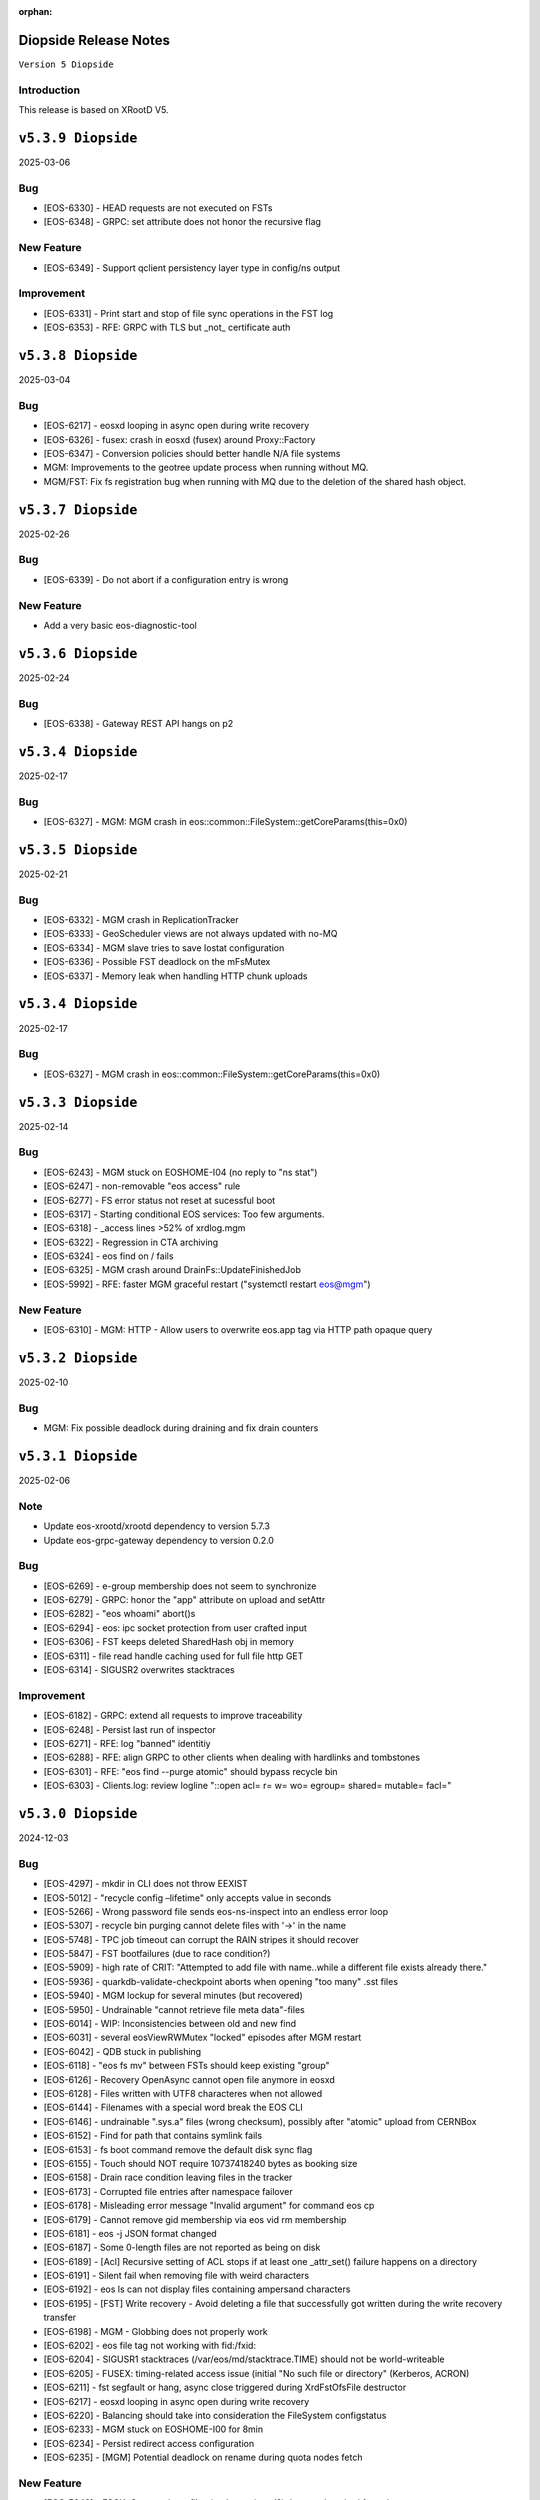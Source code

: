 :orphan:

.. highlight:: rst

.. index::
   pair: Releases; Diopside


Diopside Release Notes
===========================

``Version 5 Diopside``

Introduction
------------

This release is based on XRootD V5.

``v5.3.9 Diopside``
====================

2025-03-06

Bug
----

* [EOS-6330] - HEAD requests are not executed on FSTs
* [EOS-6348] - GRPC: set attribute does not honor the recursive flag

New Feature
------------

* [EOS-6349] - Support qclient persistency layer type in config/ns output

Improvement
-----------

* [EOS-6331] - Print start and stop of file sync operations in the FST log
* [EOS-6353] - RFE: GRPC with TLS but _not_ certificate auth

``v5.3.8 Diopside``
====================

2025-03-04

Bug
----

* [EOS-6217] - eosxd looping in async open during write recovery
* [EOS-6326] - fusex: crash in eosxd (fusex) around Proxy::Factory
* [EOS-6347] - Conversion policies should better handle N/A file systems
* MGM: Improvements to the geotree update process when running without MQ.
* MGM/FST: Fix fs registration bug when running with MQ due to the deletion
  of the shared hash object.


``v5.3.7 Diopside``
====================

2025-02-26

Bug
-----

* [EOS-6339] - Do not abort if a configuration entry is wrong

New Feature
-------------

* Add a very basic eos-diagnostic-tool

``v5.3.6 Diopside``
====================

2025-02-24

Bug
-----

* [EOS-6338] - Gateway REST API hangs on p2

``v5.3.4 Diopside``
====================

2025-02-17

Bug
-----

* [EOS-6327] - MGM: MGM crash in eos::common::FileSystem::getCoreParams(this=0x0)

``v5.3.5 Diopside``
====================

2025-02-21

Bug
----

* [EOS-6332] - MGM crash in ReplicationTracker
* [EOS-6333] - GeoScheduler views are not always updated with no-MQ
* [EOS-6334] - MGM slave tries to save Iostat configuration
* [EOS-6336] - Possible FST deadlock on the mFsMutex
* [EOS-6337] - Memory leak when handling HTTP chunk uploads


``v5.3.4 Diopside``
====================

2025-02-17

Bug
----

* [EOS-6327] - MGM crash in eos::common::FileSystem::getCoreParams(this=0x0)


``v5.3.3 Diopside``
====================

2025-02-14

Bug
-----

* [EOS-6243] - MGM stuck on EOSHOME-I04 (no reply to "ns stat")
* [EOS-6247] - non-removable "eos access" rule
* [EOS-6277] - FS error status not reset at sucessful boot
* [EOS-6317] - Starting conditional EOS services: Too few arguments.
* [EOS-6318] - _access lines >52% of xrdlog.mgm
* [EOS-6322] - Regression in CTA archiving
* [EOS-6324] - eos find on / fails
* [EOS-6325] - MGM crash around DrainFs::UpdateFinishedJob
* [EOS-5992] - RFE: faster MGM graceful restart ("systemctl restart eos@mgm")

New Feature
-------------

* [EOS-6310] - MGM: HTTP - Allow users to overwrite eos.app tag via HTTP path opaque query


``v5.3.2 Diopside``
====================

2025-02-10

Bug
----

* MGM: Fix possible deadlock during draining and fix drain counters


``v5.3.1 Diopside``
====================

2025-02-06

Note
-----

* Update eos-xrootd/xrootd dependency to version 5.7.3
* Update eos-grpc-gateway dependency to version 0.2.0


Bug
----

* [EOS-6269] - e-group membership does not seem to synchronize
* [EOS-6279] - GRPC: honor the "app" attribute on upload and setAttr
* [EOS-6282] - "eos whoami" abort()s
* [EOS-6294] - eos: ipc socket protection from user crafted input
* [EOS-6306] - FST keeps deleted SharedHash obj in memory
* [EOS-6311] - file read handle caching used for full file http GET
* [EOS-6314] - SIGUSR2 overwrites stacktraces

Improvement
------------

* [EOS-6182] - GRPC: extend all requests to improve traceability
* [EOS-6248] - Persist last run of inspector
* [EOS-6271] - RFE: log "banned" identitiy
* [EOS-6288] - RFE: align GRPC to other clients when dealing with hardlinks and tombstones
* [EOS-6301] - RFE: "eos find --purge atomic" should bypass recycle bin
* [EOS-6303] - Clients.log: review logline "::open   acl= r= w= wo= egroup= shared= mutable= facl="


``v5.3.0 Diopside``
====================

2024-12-03

Bug
----

* [EOS-4297] - mkdir in CLI does not throw EEXIST
* [EOS-5012] - "recycle config –lifetime" only accepts value in seconds
* [EOS-5266] - Wrong password file sends eos-ns-inspect into an endless error loop
* [EOS-5307] - recycle bin purging cannot delete files with '->' in the name
* [EOS-5748] - TPC job timeout can corrupt the RAIN stripes it should recover
* [EOS-5847] - FST bootfailures (due to race condition?)
* [EOS-5909] - high rate of CRIT: "Attempted to add file with name..while a different file exists already there."
* [EOS-5936] - quarkdb-validate-checkpoint aborts when opening "too many" .sst files
* [EOS-5940] - MGM lockup for several minutes (but recovered)
* [EOS-5950] - Undrainable "cannot retrieve file meta data"-files
* [EOS-6014] - WIP: Inconsistencies between old and new find
* [EOS-6031] - several eosViewRWMutex "locked" episodes after MGM restart
* [EOS-6042] - QDB stuck in publishing
* [EOS-6118] - "eos fs mv" between FSTs should keep existing "group"
* [EOS-6126] - Recovery OpenAsync cannot open file anymore in eosxd
* [EOS-6128] - Files written with UTF8 characteres when not allowed
* [EOS-6144] - Filenames with a special word break the EOS CLI
* [EOS-6146] - undrainable ".sys.a" files (wrong checksum), possibly after "atomic" upload from CERNBox
* [EOS-6152] - Find for path that contains symlink fails
* [EOS-6153] - fs boot command remove the default disk sync flag
* [EOS-6155] - Touch should NOT require 10737418240 bytes as booking size
* [EOS-6158] - Drain race condition leaving files in the tracker
* [EOS-6173] - Corrupted file entries after namespace failover
* [EOS-6178] - Misleading error message "Invalid argument" for command eos cp
* [EOS-6179] - Cannot remove gid membership via eos vid rm membership
* [EOS-6181] - eos -j JSON format changed
* [EOS-6187] - Some 0-length files are not reported as being on disk
* [EOS-6189] - [Acl] Recursive setting of ACL stops if at least one _attr_set() failure happens on a directory
* [EOS-6191] - Silent fail when removing file with weird characters
* [EOS-6192] - eos ls can not display files containing ampersand characters
* [EOS-6195] - [FST] Write recovery - Avoid deleting a file that successfully got written during the write recovery transfer
* [EOS-6198] - MGM - Globbing does not properly work
* [EOS-6202] - eos file tag not working with fid:/fxid:
* [EOS-6204] - SIGUSR1 stacktraces (/var/eos/md/stacktrace.TIME) should not be world-writeable
* [EOS-6205] - FUSEX: timing-related access issue (initial "No such file or directory" (Kerberos, ACRON)
* [EOS-6211] - fst segfault or hang, async close triggered during XrdFstOfsFile destructor
* [EOS-6217] - eosxd looping in async open during write recovery
* [EOS-6220] - Balancing should take into consideration the FileSystem configstatus
* [EOS-6233] - MGM stuck on EOSHOME-I00 for 8min
* [EOS-6234] - Persist redirect access configuration
* [EOS-6235] - [MGM] Potential deadlock on rename during quota nodes fetch

New Feature
------------

* [EOS-5648] - FSCK: Contemplates files (and containers!?) that are detached from the namespace tree
* [EOS-6165] - Limit number of staging requests allowed on EOSCTA
* [EOS-6201] - [MGM] Tape REST API - Implement "default" targeted metadata handling
* [EOS-6256] - MGM/FST: Adding retry mechanism for failed CTA Frontend DNS resolution

Task
-----

* [EOS-6132] - HTTP - Return 424 "Failed dependency" for files stored on tape with no disk copy
* [EOS-6170] - Push EL9 docker images to registry
* [EOS-6180] - [eoscp] Preserve file' creation timestamp with --preserve option
* [EOS-6200] - MGM - HTTP Take into account OpenWriteCreate limit
* [EOS-6228] - [FST] HTTP - Add pmark.appname to adapt with the new scitags specifications

Improvement
------------

* [EOS-3064] - QuarkDB: use common logging format, incl human-readable timestamps
* [EOS-3319] - Drop usage of rand() throughout eos
* [EOS-3538] - Add detection of files in "deletion limbo" to eos-ns-inspect
* [EOS-3601] - Remove stdOut, stdErr and retc variables from IProcCommand interface
* [EOS-4584] - RFE: "eos acl --list" to return both 'user' and 'sys' ACLs by default, allow specifying both
* [EOS-4640] - eos-ns-inspect force exit when crosstalk errors happen
* [EOS-5078] - eos member command argument check
* [EOS-5310] - Shard conversion files in the top level `/eos/.../proc/conversion/` directory
* [EOS-5311] - Reduce ConverterDriver dependency on QDB and improve performance
* [EOS-5639] - Add file metadata to file deletion requests in eosreport
* [EOS-5726] - "vid gateway add/remove" and "vid ls" output format(s)
* [EOS-5828] - Propagte number of files/dirs (treeCount)
* [EOS-5846] - "rename" (between directories) should honour "!d policy" (others?)
* [EOS-5994] - faster shutdown of "recycler server"
* [EOS-5997] - faster shutdown after "finalizing namespace views": gOFS->namespaceGroup.reset()
* [EOS-6000] - Add 'paranoid' repair option to FSCK
* [EOS-6093] - Add ns command to display the list of tracked files
* [EOS-6123] - RFE: do not "recycle", "drain", "balance" atomic files - just delete, avoid creating them
* [EOS-6127] - FSCK repair besteffort for MGM checksum 0 and only one replica
* [EOS-6130] - RFE: metric for NS caches "hit rate"
* [EOS-6137] - FST slow boot: heavy stat() from eos::fst::FmdAttrHandler::ResetDiskInformation ?
* [EOS-6188] - NS Locking opt - Refactor ContainerAccounting's queue for update to avoid deadlocks
* [EOS-6196] - RFE: allow to turn off "globbing"
* [EOS-6206] - eos archive should handle retries for various CTA failures
* [EOS-6215] - RFE: do no require "sudoer" role for internal components+already-privileged accounts
* [EOS-6231] - Remove old Recycle implementation
* [EOS-6236] - Add eos space config rm command
* [EOS-6249] - high-rate logs: FuseServer::Clients::RefreshEntry
* [EOS-6250] - high-rate logs: ::ProcessReq msg="normalize hdr"
* [EOS-6258] - high-rate logs: HttpHandler::HandleRequest() header logging
* [EOS-5985] - Improve eos rmdir error message


``v5.2.28 Diopside``
====================

2024-10-17

Bug
----

* [EOS-6065] - MGM memory increase/leak (EOSHOMEs)
* [EOS-6217] - eosxd looping in async open during write recovery


``v5.2.27 Diopside``
====================

2024-10-01

Note
-----

* This release is targeted for the CTA use-case as it's built with eos-xrootd/xrood 5.7.1
  that contains some HTTP header passing functionality required for CTA.
* Built with eos-xrootd/xrootd 5.7.1


``v5.2.26 Diopside``
====================

2024-10-01

Bug
----

* [EOS-6205] - FUSEX: timing-related access issue (initial "No such file or directory" (Kerberos, ACRON)
* [EOS-6207] - eos fusex crash
* [EOS-6211] - fst segfault or hang, async close triggered during XrdFstOfsFile destructor

New feature
------------

* [EOS-6200] - MGM - HTTP Take into account OpenWriteCreate limit


``v5.2.25 Diopside``
====================

2024-07-05

Note
----

* This EOS release is based on eos-xrootd-5.6.11 which itself bring important fixes like
  - memory leaks in the XRootD python bindings
  - fixes to crashes seen in production with EOS etc.

Bug
----

* [EOS-6087] - [eoscp] Intermittent segmentation faults in LHCb datamovers
* [EOS-6155] - Touch should NOT require 10737418240 bytes as booking size
* [EOS-6172] - man eos-ls wrong formatting
* [EOS-6197] - Report: Undefined behavior in constructor if sec.host is an empty string (deletion)
* [EOS-6126] - Recovery OpenAsync cannot open file anymore in eosxd


``v5.2.24 Diopside``
====================

2024-05-23

Bug
---

* [EOS-6112] - Remove reliance on 'errno' from _dropallstripes() and other functions MGM(CTA)
* [EOS-6148] - Too many levels of symbolic links unexpectedly reported on eosxd mounted fs

New Feature
------------

* [EOS-6150] - Print archive metadata in eoscta report MGM(CTA)
* Add new eos-mgm-monitoring package containing a series of helper scripts for monitoring.

Improvement
------------

* [EOS-6139] - MGM - HTTP GET issues 2 consecutive stats instead of only one


``v5.2.23 Diopside``
====================

2024-04-30

Note
----

* Update eos-xrootd dependency to 5.6.10 - this version includes important
  optimizations for the use of OpenSSL 3.

Bug
----

* [EOS-5972] - rising "HB is stuck" time, apparent deadlock wait_upstream/mdcflush
* [EOS-6109] - Rename - Deadlock with concurrent renames
* [EOS-6120] - deadlock during EosFuse::mkdir

Improvement
------------

* ALL: Many compilation warning fixes


``v5.2.22 Diopside``
====================

2024-04-09

Bug
----

* [EOS-6116] - FUSEX: fix eosxd callback handler when a file is moved on top of an existing file
* [EOS-6115] - FUSEX: fix invisible directories if the name had been put into the ENOENT cache
* [EOS-6111] - FST: mark readV errors as read IO errors in the report log
* [EOS-6110] - MGM: fix loop in devices thread in non-master MGMs
* FST - fix interface speed reading


Improvement
------------

* [EOS-6117] - FST: ErrorReports are suppressed on FSTs when over 4 Hz to 1Hz + marker
* [EOS-6114] - FUSEX: eosxd and MGM share the same assumption, that as an owner of directory you can delete a file of another person even if !d was specified for the group


``v5.2.21 Diopside``
====================

2024-03-25

BUG

* [EOS-6105] - fix credential validation in ALMA9 container under chroot environments

``v5.2.20 Diopside``
====================

2024-03-21

Bug
---

* [EOS-6091] - Update PersistentSharedHash before publishing updates
* [EOS-6101] - fs rm no longer sends a notification to the FST


``v5.2.19 Diopside``
====================

2024-03-12


Note
----

* Update dependency to xrootd/eos-xrootd 5.6.9

Bug
----

* [EOS-6085] - EOSPUBLIC mgm crash during BroadcastDeletionFromExternal in rename
* [EOS-6088] - MGM aborts with "what():  std::bad_alloc" under eos::mgm::FuseServer::Caps::BroadcastDeletionFromExternal


``v5.2.18 Diopside``
====================

2024-03-07

Bug
----

* [EOS-6075] - [eoscp] memory leaks and context errors
* [EOS-6078] - eos archive segv in xrootd prepare
* [EOS-6079] - Credential validation fails in chroot container with non local jail lookup
* [EOS-6080] - "eos find --purge atomic" can lock up namespace
* [EOS-6081] - "eos find --purge atomic" can cause slow restarts (FSCK loads one big hash at startup)
* [EOS-6082] - MGM crash from early "eos ns stat" command (under eos::common::ThreadPool::GetInfo)
* [EOS-6084] - "Scheduler is not yet initialized" from early setDiskStatus() (possible: drain?)


New Feature
------------

* [EOS-6045] - Monitor number or kworker processes with 'eos node ls --sys'


Improvement
------------

* [EOS-5185] - FUSEX can not write to logical quotas <= 5GB (hardcoded limit)
* [EOS-5835] - MGM: remove internal redirect for "/" to port 8443


``v5.2.17 Diopside``
====================

2024-02-29

Note
----

* Update dependency XRootD/eos-xrootd to 5.6.8


Bug
----

* [EOS-6061] - Disk drain failure, replicas are on disk, but adjustreplica fails to replicate
* [EOS-6062] - MGM: "fs mv" randomly "forgets" filesystems
* [EOS-6064] - MGM stuck (namespace locking)
* [EOS-6066] - eos cp -r (recursive copy) uses "find", does not work on redirection (?)
* [EOS-6070] - FST aborts with "what():  basic_string::_S_construct null not valid" under eos::fst::ScanDir::CheckFile()
* [EOS-6074] - Crash in FlatScheduler

Improvement
------------

* [EOS-6048] - RFE: FST should not "check for Fmd xattr conversion" at boot


``v5.2.16 Diopside``
====================

2024-02-16

Bug
----

* [EOS-6051] - MGM: fix crash in FSScheduler caused by edgecases at boot time


``v5.2.15 Diopside``
====================

2024-02-15

Bug
----

* [EOS-6044] - FUSEX: fix 0-pointer access into data object map - fixes EOS-6044
* [EOS-6046] - MGM: flat scheduler know honours configuration changes on filesystems immediately

New Feature
-----------

* MGM - return EBUSY and HTTP::CONFLICT when opening a file locked via the xattr interface (collaborative editing)

  ``v5.2.14 Diopside``
====================

2024-02-13

Bug
----

* [EOS-6009] - FUSEX: don't overwrite FILE:/!tmp locations as KRB5 default location
* NS: Catch exception in FutureVectorIterator destructor


``v5.2.13 Diopside``
====================

2024-02-12

Bug
----

* [EOS-3898] - EOS permissions system incorrectly requires an explicit '+u' privilege for the root user
* [EOS-4763] - ACL set argument 'foo:foo:+d' does not work
* [EOS-4796] - Not consistent behaviour when setting user.acl with attr set and acl --user
* [EOS-6009] - FUSEX: fix retrieval of default kerberos crednetial location if not under FILE:/tmp/
* [EOS-6013] - FUSEX: fix hash function used to cache connections to distinguish container credentials using identical internval paths
* [EOS-6016] - MGM crash during shutdown in eos::mgm::ConverterDriver::ScheduleJob()
* [EOS-6025] - MGM: accumulating "atomic" version files (from sync client) if out of volume quota
* [EOS-6029] - MGM (subprocess?) crash in qclient::FollyFutureHandler::stage()
* [EOS-6038] - MGM misses broadcast message to deal with renames
* MGM: fix 'find --fileinfo --cache'
* FST: fix publishing of 'xrootd' version in 'node ls --sys'
* CONSOLE: fix broken 'eos report' for reads


New Feature
------------

* [EOS-5614] - FUSEX: bypass deletion through recycle bin, if a file is deleted while still open for writign
* [EOS-5879] - [eoscp] Add the possibility to see the version of the command
* [EOS-5956] - Implement default XRootD Attribute functions for xrootd prefixes
* [EOS-6040] - GRPC: implement reycle bin listing with date/index filter
* FUSEX: code refactoring allowing to re-use functionality of eosxd authentication in eoscfsd
* CFSD: adding POSIX passthrough filesystem implementation packaged in new RPM eos-cfsd

Improvement
------------

* [EOS-2373] - Inconsistent handling of linked attributes in attr_ls and attr_get
* [EOS-5614] - Fuse skip recycle bin for known broken files
* [EOS-5717] - [eos-archive] Review the workflow + files with no checksum on destination make the tool crash

Reverted
--------

* MGM/CONSOLE: reverted removing 'eos old find' implementation


``v5.2.12 Diopside``
=========================

2024-02-11

Bug
---

* FST: Fix overflow when reading file larger than 4GB during rain-check
* FST: Fix reading of the network speed value
* MGM: avoid parallel computation of the currently used physical space and cache for 2 minutes
* REVERT: COMMON: RWMutex: lock the mutex name map before finding items


``v5.2.11 Diopside``
=========================

2024-02-06

Note
----

* Update eos-xrootd/xrootd dependency to 5.6.7

Bug
----

* [EOS-6028] - EOS: ACL command help displays wrong option


``v5.2.10 Diopside``
=========================

2024-02-02

Bug
----

* [EOS-6022] - mkdir -p does not broadcast properly to eosxd clients


``v5.2.9 Diopside``
=========================

2024-02-02

Bug
----

* [EOS-6012] - Fix crash in eos::mgm::ConversionJob::Merge() when logging error message


``v5.2.8 Diopside``
=========================

2024-01-29

Bug
----

* MGM: Add legacy find command implementaiton for old clients.


``v5.2.7 Diopside``
=========================

2024-01-26

Note
----

* Update eos-xrootd/xrootd dependency to 5.6.6

Bug
---

* [EOS-5770] - "eos node ls --sys" - messed-up formatting (newline after "sockets"?)
* [EOS-5877] - MGM crash while registering new FST
* [EOS-5934] - FST "failed to parse metadata info" for existing filenames prevents EA conversion
* [EOS-5949] - undrainable "fuse::needsflush" file - outdated "mgmsize" does not match on-disk size
* [EOS-5986] - Add support for long filename (> 2kB) for Getfmd requests
* [EOS-5987] - RWMutex: concurrent modification of the Mutex Name map
* [EOS-5988] - MGM: concurrent modification of sync Time Accounting class
* [EOS-5989] - concurrent modification of RWMutex at configure stage
* [EOS-5993] - MGM: do not log SYMKEY on start
* [EOS-5998] - FST crash under eos::fst::RainMetaLayout::Open()
* [EOS-5999] - Connection Idle timeouts create broken FUSE replicas
* [EOS-6006] - EOS MGM lockup/unresponsive on EOSPROJECT-I00

New Feature
-----------

* [EOS-5970] - Implement scitags in EOS for HTTP transfers
* [EOS-5971] - Add RX/TX errors and dropped pack errors to FST monitoring
* [EOS-6010] - CLI: Remove eos oldfind from the console

Task
----

* [EOS-6003] - eos: sched ls output doesn't list all disks
* [EOS-6004] - eos: scheduler: active status not taken into consideration

Improvement
-----------

* [EOS-5744] - Forbid archival of directories that contain symlinks
* [EOS-5745] - Forbid archival of directories with 0 size files
* [EOS-5982] - Skip checksumming files with FUSE
* [EOS-5990] - Add FSCK reset


``v5.2.6 Diopside``
==========================

2024-01-15

Bug
---

* [EOS-5977] - NS: Double check md object is not null before constructing md locked object



``v5.2.5 Diopside``
==========================

2024-01-09

Bug
---

SPEC: Fix missing target when building in client mode only


``v5.2.4 Diopside``
==========================

2023-12-18

Note
----

* Update eos-xrootd/xrootd dependency to 5.6.4
* Update eos-rocksdb dependency to 8.8.1


Bug
----

* [EOS-5657] - Overreplication in EC preventing reading files
* [EOS-5937] - Fix 'EOS command 'evict'/'stagerrm' not deleting files on FST'
* [EOS-5965] - FUSEX: TSAN data race on setting pid in shared mdx object
* CONSOLE/MGM: Fix EOS command evict/stagerrm not deleting files on FSTs [CTA]

New Feature
------------

* [EOS-5511] - suggestion: rate limit on errors


Improvement
------------

* [EOS-5718] - Fsck request to repair overreplicated files in EC
* [EOS-5919] - Disable fallocate on FSTs when filesystem != XFS by default


``v5.2.3 Diopside``
==========================

2023-12-13

Bug
----

* FST: Http chunk upload - avoid infinite loop for misbehaving clients


``v5.2.2 Diopside``
==========================

2023-11-08

Bug
----

* MGM: Make sure token information is passed to all namespace operations
* MGM: Avoid re-entrant lock in space ls
* SPEC: Add eos-grpc-gateway as an explicit requirement


``v5.2.1 Diopside``
==========================

2023-11-06

Bug
----

* [EOS-5849] - MGM crash, possibly around eos::QuarkHierarchicalView::getUriInternal()
* [EOS-5858] - FlatScheduler: groups are not retried
* [EOS-5861] - MGM crash (corrupted free memory?)
* [EOS-5862] - Files with strange state after editing on two places at the same time via FUSE
* [EOS-5866] - Invalid NS entry when a file is renamed on top of a hard-link with recycle bin enabled
* [EOS-5872] - NS: IFileMD::unlinkLocation() takes a read lock instead of a write lock
* [EOS-5895] - MGM memory increase (EOSHOMEs)
* [EOS-5902] - XrdHttp access throws 500 when file name contains a '#'
* [EOS-5903] - Left over fst.ioping.XXXX files on FSTs
* [EOS-5904] - Fix unsafe modification in Qdb Master logging
* [EOS-5906] - 5.2 FST don't start because of benchmark files irritating LevelDB check code

Improvement
------------

* [EOS-5792] - Document the possibility of moving fs between nodes in the help and the eos official documentation
* [EOS-5894] - MGM memory increase with agressive parameters for balancing


``v5.2.0 Diopside``
==========================

2023-10-10

Note
----

* Update dependency to eos-xrootd-5.6.2 that matches XRootD-5.6.2.
* New eos-grpc-1.56.1 dependency that obsoletes any previous eos-protobuf3 packages.


Bug
----

* [EOS-5429] - [TAPE REST API] Modify STAGE polling (GET) logic to take into account files not queued on CTA
* [EOS-5680] - MQ overloaded when deleting a large number of EC files
* [EOS-5687] - CtaUtils: GCC12 FTBS
* [EOS-5694] - chunked upload fails on EOS5 + XrdHTTP
* [EOS-5699] - request retries discarded on RAIN layout
* [EOS-5700] - readv errors ReedSLayout claims corrupted but file is ok
* [EOS-5704] - RAIN layouts don't enable XrdIo read-ahead
* [EOS-5732] - removexattr fails with ENOENT when trying to remove any of the extended attributes from a created file
* [EOS-5784] - /etc/cron.d/eos-reports : do not use "bc"
* [EOS-5791] - Force physical space info for xrdfs spaceinfo command not working
* [EOS-5798] - FST abort() on "no manager name" shutdown: "terminate called without an active exception"
* [EOS-5825] - eosxd heartbeat stuck, duration slowly rising (maybe mdcflush deadlock)
* [EOS-5826] - eosxd rising heartbeat time, suspected mdx left locked by exited thread
* [EOS-5832] - FUSEX crash around cap::capx::lifetime(this=0x0)
* [EOS-5842] - FUSEX: throw in data::datax::attach
* [EOS-5843] - Wrong quota checks when recycling directories with EC files
* [EOS-5855] - Cannot remove access limits already introduced by username

New Feature
------------

* [EOS-5613] - Store in xattr who deleted a file
* [EOS-5716] - [eoscp] Create JSON output in addition to the text output
* [EOS-5857] - Add support for HTTP REST API via grpc-gateway


Task
----

* [EOS-5530] - Send fid as string to CTA
* [EOS-5856] - Libmicrohttpd support disabled by default

Improvement
------------

* [EOS-5537] - RS layouts don't use read-ahead anymore
* [EOS-5703] - Modifications to eos `evict`/`stagerrm` command
* [EOS-5707] - eos-config-inspect dump: allow to choose a particular config backup
* [EOS-5734] - eos recycle -m, revert usage of underscore on keys
* [EOS-5739] - RFE: honour sys.app.lock also when serving flock operations via FUSE
* [EOS-5779] - EOS: server rpm upgrades shouldn't affect quarkdb
* [EOS-5819] - Forbid quota set cli on recycle bin
* [EOS-5831] - Add Birthtime vs Accesstime distributions to inspector output
* [EOS-5840] - Add 'du' command to CLI


``v5.1.30 Diopside``
==========================

2023-09-27

Bug
---
* [EOS-5834] - Corrected MGM Namespace mutex tracking

New feature
-----------

* MGM: add 'eos ns benchmark' command to run inside the MGM a multithreaded benchmark

``v5.1.29 Diopside``
==========================

2023-09-14

Bug
----

* [EOS-5771] - HTTP transfers of a file with no disk replicas create a zero-length file
* [EOS-5813] - Show physical space info for xrdfs spaceinfo query
* [EOS-5818] - FST crash in eos::fst::FmdConverter::ConvertFS

Improvement
-----------

* [EOS-5530] - Send fid as string to CTA
* [EOS-5822] - Implement JSON output for eoscp command


``v5.1.28 Diopside``
==========================

2023-09-01

New Feature
-----------

* [EOS-5803] - Introduce New groupbalancer engine - freespace which balances on
  absolute freespace Additionally blocklisting groups is now supported in this
  engine.

``v5.1.27 Diopside``
==========================

2023-08-04

Note
----

* Pin down the eos-grpc dependency package version to 1.41.0 to better control the update process in the future.

Bug
---

* [EOS-5763] - eosxd: occasional very large max-inode-lock-ms reported
* [EOS-5776] - Blocked IO measurement can be wrong in case of multithreaded readers on same inode
* [EOS-5768]: File write recovery can lead to file loss
* FUSEX: put back md-cache auto-cleanup on umount, which was removed since 5.1.25


``v5.1.26 Diopside``
==========================

2023-07-26

Bug
---

* FUSEX: protect against inserting md objects with ino=0
* FUSEX: check the md err code of entries returned by the server before using
* FUSEX: add sanity check to not dump a swapped-out meta-data object which is in the LRU list
* FUSEX: avoid writing into swapped-out MD objects
* FUSEX: remove dead code deleting old cache entries


``v5.1.25 Diopside``
==========================

2023-07-20

Bug
----

* [EOS-5753] - Crash in LRU remove function
* [EOS-5754] - cp -a gives "preserving times for .. : Invalid argument" - negative accesstime?
* [EOS-5748] - MGM: Disable TPC timeout estimates as this can lead to corruption of RAIN
  stripes for slow transfers - temporary workaround.


``v5.1.24 Diopside``
==========================

2023-07-14

Bug
----

* [EOS-5652] - eosxd abrtd reports from lxplus
* [EOS-5480] - eosxd crash under count() / metad::lookup() / EosFuse::lookup()
* [EOS-5486] - eosxd crash with SIGABRT
* [EOS-5667] - eosxd abtrd reports from lxplus705
* [EOS-5668] - Input/output error on FUSE mount, client ok
* FUSEX: don't return EFAULT with invalid statvfs responses
* FUSEX: avoid some further concurrent access to md attr field


``v5.1.23 Diopside``
==========================

Bug
----

* [EOS-5695] - some Fsts not booting into EOS after upgrade to 5
* [EOS-5696] - Allow 0-sized CTA files to be deleted from EOS namespace
* [EOS-5699] - request retries discarded on RAIN layout

New Feature
------------

* [EOS-5697] - [eoscp] Add checksum comparison between source and destination


``v5.1.22 Diopside``
==========================

2023-05-24

Bug
----

* COMMON: Serialize calls to setgrent/getgrent/endgrent since they are not thread-safe and can cause a crash


``v5.1.21 Diopside``
==========================

2023-05-24

Bug
----

* COMMON: Fix handling of eos token when passed as HTTPS bearer authorization header


``v5.1.20 Diopside``
==========================

2023-05-10

This release is based on eos-xrootd-5.5.10/xrootd-5.5.5

Bug
---
* This release updates to using eos-xrootd-5.5.10 which includes
a fix for a regression when higher fdlimits are needed


``v5.1.19 Diopside``
==========================

2023-05-10

This release is based on eos-xrootd-5.5.9/xrootd-5.5.5

Bug
---
* MGM: Do special handling for HEAD requests

Improvement
------------
* [EOS-5658] - support external host/port alias for FSTs


``v5.1.18 Diopside``
==========================

2023-05-08

Bug
----

* SPEC: Fix dependency to point to eos-xrootd-5.5.9/xrootd-5.5.5


``v5.1.17 Diopside``
==========================

2023-05-08

Bug
---

* [EOS-5515] - EC file with undrained stripes that looks fine
* [EOS-5612] - Recycle bin setting change disables cleanup
* [EOS-5633] - Eos inspector: Considers a space already deleted
* [EOS-5601] - eos cp: Fix memory leaks in eos_roles_opaque
* FUSEX: fix permission denied errors for slow MGM requests
* FUSEX: fix ctime setting in eosxd3, enable write-back cache
* FUSEX: fix blocked statistic output when backen-end waits for a flush

Improvement
------------
* [EOS-5563] - add monitoring format to `eos fsck stat`
* [EOS-5626] - Converter - Rain file failed to convert (100GB)
* [EOS-5641] - Have Macaroons take into account vid VOMS mapping when determining client identit
* DOC: refactor documentation for Diopside releases


``v5.1.16 Diopside``
==========================

2023-04-04

Bug
----

* COMMON: Don't reset the current vid identity when handling KEYS mapping
  unless we actually have a hit in the map. This was breaking the vid mapping
  for gsi/http with voms extensions that have the endorsements field in the
  XrdSecEntity populated and this was interpreted as a key.


``v5.1.15 Diopside``
=========================

2023-03-27


Note
----

* Update dependency to eos-xrootd-5.5.8 which also matches XRootD-5.5.4

Bug
----

* [EOS-5577] - MGM crash in eos::mgm::GrpcWncServer::RunWnc()
* [EOS-5587] - jwt::decode might throw an exception
* [EOS-5600] - eos group ls outputs wrong filled stats


New Feature
------------

* [EOS-5588] - Allow HTTPS gateway functionality to use key entries

Task
----

* [EOS-5522] - Drain status stays in `expired` after setting fs in rw.
* [EOS-5530] - Send fid as string to CTA

Improvement
-----------

* [EOS-5578] - Balancer/Drainer/Recycler: reduce sleep info logging
* [EOS-5592] - Disabling oauth did not actually disabled it


``v5.1.14 Diopside``
=========================

2023-03-14

Bug
----

* [EOS-2520] - FST abort (coredump) on shutdown, "EPoll: Bad file descriptor polling for events"
* [EOS-5554] - Deadlock while setting acls recursive

New Feature
------------

* [EOS-5571] - Add atime to eos-ns-inspect tool
* [EOS-5573] - Show if namespace is locked-up
* [EOS-5576] - MGM: fileinfo -j does not output the file' status


``v5.1.13 Diopside``
=========================

2023-03-06

Bug
----

* [EOS-5546] - MGM: IoStat fprintf() stuck
* [EOS-5555] - FST segfaults around qclient::QSet::srem
* [EOS-5559] - EOS HTTP REST API - no JSON output if authentication is done with Bearer token

New features
------------
* [EOS-5561] - Create "eos df" command


``v5.1.12 Diopside``
=========================

2023-02-28

Bug
----

* [EOS-5526] - User Sessions count seems to be wrong
* [EOS-5534] - LRU should not walk down the recycle bin and apply policies
* [EOS-5535] - LRU tries to delete all directories having an empty deletion policy
* [EOS-5542] - Error when accessing directories with wildcards

Improvement
------------

* [EOS-5536] - LRU code has still in-memory namespace code


``v5.1.11 Diopside``
=========================

2023-02-15


Bug
----

* [EOS-5516] - Dangling files (possibly) after container is removed
* [EOS-5520] - eos CLI group resolution changed - INC3372876
* [EOS-5523] - eosxd recovery failing

Improvement
------------

* [EOS-5524] - Allow https gateway nodes to provide x-forwarded-for headers


``v5.1.10 Diopside``
=========================

2023-02-07

Note
----

* Update dependency to eos-xrootd-5.5.7 which also matches XRootD-5.5.2

Bug
----

* [EOS-5386] - iostat reports are not processed fast enough

Improvements
------------

* MGM: Make central balancer configurable at runtime
* FST: Chunk fsck requests to at most 50k entries per request
* MGM: enable hide-version also when heartbrate has been changed


``v5.1.9 Diopside``
=========================

2023-01-24


Bug
----

* [EOS-5487] - sticky bit on version folders makes Recycler not able to clean the files on the recycle bin.
* [EOS-5488] - New Year's crashes on all projects and homes
* [EOS-5489] - PropFind fails when namespace mappings should apply
* [EOS-5494] - eosxd looping when cleaning write queue
* [EOS-5495] - FST crashing while doing LevelDB->ext_attr conversion on a (not) broken (enough) disk
* [EOS-5498] - All 0 size files are marked as missing when using xattr fmd


New Feature
------------

* [EOS-5209] - Fsck removal should just move stripes to a quarantine directory


Improvement
------------

* [EOS-5501] - Allow black and whitelisting of token vouchers (ids)


``v5.1.8 Diopside``
=========================

2022-12-14

Note
----

* Update dependency eos-xrootd-5.5.5
* Includes an important fix for HTTP TPC PULL transfers.

Bug
----

* [EOS-5467] - Inspector aggregates results instead of reseting the current scan
* MGM: Add regfree in FuseServer regex usage to avoid memory leak
* MGM: Unlock the Access mutex when delaying a client to not get problems to get a write lock


Improvement
-----------

* [EOS-5478] - Invert Stall logic to check first user limits and then catch-all rules


``v5.1.7 Diopside``
=========================

2022-12-12

Bug
----

* [EOS-5474] - Conversion breaks files with FMD info in xattrs

Improvement
------------

* [EOS-5469] - Allow to select secondary groups with kerberos authentication and implement AC checks for secondorary groups
* [EOS-5471] - Add atime to EOS
* [EOS-5458] - Setting a namespace xattr might fail for wopi


``v5.1.6 Diopside``
=========================

2022-12-05

Bug
----

* [EOS-5467] - Inspector aggregates results instead of reseting the current scan

Improvement
------------

* [EOS-5465] - Shoe FUSE application name in 'fusex ls'
* [EOS-5466] - Add Stall / NoStall host lists to access interface


``v5.1.5 Diopside``
=========================

2022-12-02

Bug
----

* MGM: Fix MGM crash when the balancer is configured

Improvement
-----------

* [EOS-5452] - New metric: Provide I/O errors per transfer in report logs
* [EOS-5453] - New metric: Namespace contention calculation in ns stat command
* [EOS-5131] - RFE: honour XRD_APPNAME for xrdcp
* [EOS-5444] - Provide number of stripes in the inspector command
* [EOS-5454] - EOS inspector: Provide layout_id in the list output per fxid
* [EOS-5455] - eos node ls monitoring - Improve sys.uptime value format
* [EOS-5459] - MGM: avoid blocking cleanup ops while user mapping
* [EOS-5464] - Have TPC transfers respect the client tpc.ttl value


``v5.1.4 Diopside``
=========================

2022-11-22

Bug
----

* [EOS-5442] - eosxd crash (on shutdown) under ShardedCache destructor
* [EOS-5446] - Failures in setting thread names


``v5.1.3 Diopside``
=========================

2022-11-16

Bug
----

* [EOS-5162] - Setting ACL does not work when dir ends with whitespace
* [EOS-5433] - GroupBalancer: crash when conversions are scheduled before Converter
* [EOS-5436] - Origin Restriction does not work as expected
* [EOS-5437] - Fix potential leaks in Mapping::getPhysicalIds

New Feature
------------

* [EOS-5145] - Extending lock support
* [EOS-5438] - Don't stall clients when thread pool is exhausted and a rate limit is reached

Improvement
------------

* [EOS-5231] - Allow eos attr set to operate on CIDs
* [EOS-5344] - eos recycle -m: show inode used / max numbers
* [EOS-5401] - Return the inode number in FMD responses for GRPC
* [EOS-5412] - add qclient performance metrics on monitoring format.
* [EOS-5413] -  QClient performance: have last 5m, last 1m, etc metrics
* [EOS-5439] - Add eosxd3 to all builds when fuse3 is available and ship in the RPM


``v5.1.2 Diopside``
=========================

2022-10-04

Bug
----

* [EOS-5399] - FST: Segfaults in FmdConverter
* [EOS-5400] - FST crash in AccountMissing due to null Fmd object

Improvement
------------

* [EOS-3297] - Print the deviation used for the group balancer

New features
------------

* MGM: Add implementation for central group balancer using TPC


``v5.1.1 Diopside``
=========================

2022-09-15

Note
-----

* Update dependency to eos-xrootd-5.5.1
* eosd is now deprecated and there are no more RPM packages provided for it

Bug
----

* [EOS-5347] - EOS token not usable via eosxd
* [EOS-5369] - Occasional error during eoscta test "mismatch between requested fid/fsid and retrieved ones"
* [EOS-5371] - Fix crash of the MGM when listing container entries due to invalidated
               iterators to the ContainerMap/FileMap objects.
* FST: eos-xrootd-5.5.1 fixes a bug in XRootD related to async close functionality
  where the FST would crash if it received another requests for a file which was in
  the process of being closed.

New features
------------

* CTA: Enhance/extend EOS report messages for CTA prepare workflow


``v5.1.0 Diopside``
=========================

2022-09-02

Note
----

* This release comes with XRootD/eos-xrootd 5.5.0 as dependency

Bug
----

* [EOS-5377] - Unhandled exception in the GeoBalancer code
* [EOS-5367] - Fix IoStat intialization when there is no prior data in QuarkDB
* MGM: Fsck: correct the calculation of expected number of stripes in RepairFstXsSzDiff


Improvement
-----------

* [EOS-5380] - Qclient: handle folly warnings
* [EOS-5381] - Fix potential format overflows
* [EOS-5378] - Fix compilation warnings
* FUSEX: Add support for json statistics output

New features
-------------

* FST: Add support for storing file metadata info as extended attributes
  of the raw files on disk rather than using the LevelDB on disk.
  Disabled by default for the moment.


``v5.0.31 Diopside``
=======================

2022-08-12

Bug
----

* FST: Properly detect HTTP transfers and skip async close functionality in
  such cases
* [EOS-5359] - use after free in fusex::client::info
* [EOS-5358] - WNC GRPC unserialized global options


``v5.0.30 Diopside``
=======================

2022-08-11

Bug
---

* [EOS-5355] - System ACLs evaluation overruling logic is incorrect


New Feature
------------

* [EOS-5342] - CREATE cta workflow not triggered when new file created using fusex - DELETE workflow is also missing


Improvement
-----------

* [EOS-5343] - Better enforcement of the scattered placement policy


``v5.0.29 Diopside``
=======================

2022-07-29

Bug
----

* Fix /usr/bin/python dependency on EL8(S) which is no longer provided by any package,
  therefore we need to explicitly use /usr/bin/python3


``v5.0.28 Diopside``
=======================

2022-07-26

Note
----

* This version of EOS is based on an internal release of XRootD namely eos-xrootd-5.4.7

Bug
---

* [EOS-5336] - Lot of EOS FST crash (SIGSEGV) in the EOSALICE instance
* [EOS-5308] - MGM: Potential double free in LDAP initialize
* [EOS-5334] - LDAP connection socket leak
* [EOS-5335] - MGM crash in Fileinfo.cc:97


``v5.0.27 Diopside``
=======================

2022-06-30


Bug
---

* [EOS-5296] - FST segfault around XrdXrootdProtocol::Process2
* [EOS-5314] - segfault around "XrdCl::CopyProcess::CleanUpJobs"
* [EOS-5302] - Iostat domain accounting is broken
* [EOS-5303] - Shared filesystem file registration feature
* [EOS-5308] - MGM: Potential double free in LDAP initialize

Improvement
------------

* [EOS-5317] - Crash in AssignLBHandler with asan
* [EOS-5321] - Allow to define which errors the fsck repair thread works on
* [EOS-5305] - Tape REST API - V1 with an option to deactivate STAGE


``v5.0.26 Diopside``
=======================

2022-06-21


Note
----

* XRootD: Based on eos-xrootd-5.4.5 which fixes a couple for important bugs
  on the xrootd client side.

Bug
----

* [EOS-5302] - Iostat domain accounting is broken
* [EOS-5303] - Shared filesystem file registration feature

Improvements
------------

* MGM: Make fsck start up and shutdown more responsive
* MGM: Add fsck repair procedure for m_mem_sz_diff errors


``v5.0.25 Diopside``
=======================

2022-06-09

Bug
----

* [EOS-5278] - Segmentation fault around eos::mgm::GroupDrainer::scheduleTransfer
* [EOS-5284] - GroupBalancer: spurious logs when no transfers can be scheduled
* [EOS-5286] - Physical quota is not updated when we set EC conversion
* [EOS-5288] - Wrong layout id after conversion operation leading to wrong physical size
* [EOS-5218] - Infinite loop in XrdCl::XRootDMsgHandler::Copy
* MGM: The initial behaviour of xrdfs prepare -s/-a/-e and xrdfs query prepare have been restored

Improvement
------------

* [EOS-5277] - Add LockMonitor class wrapping standard mutex
* [EOS-5282] - Allow converter configuration to persist on restarts
* [EOS-5285] - GroupDrainer: Allow all transfers to be reset
* [EOS-5289] - File truncate can be slow especially for RAIN layouts
* [EOS-5290] - File close operation for RAIN layouts can trigger client timeouts
* MGM: Tape REST API v0.1 release - Support for ArchiveInfo and Release
  functionality + discovery endpoint
* MISC: Allow the eos-iam-mapfile tool to deal with DNs containing commas


``v5.0.24 Diopside``
=======================

2022-05-27

Bug
---

* [EOS-3713] - sys.eos.mdino should not use old-style inodes
* [EOS-5230] - Keep xattrs when restoring versions
* [EOS-5269] - Certain FSes not picked up by the group drainer

Improvement
-----------

* [EOS-5263] - groupmod is hard limited to 256 groups
* [EOS-5267] - Provide timestamp in eos convert list failed errors


``v5.0.23 Diopside``
=======================

2022-05-16

Note
----

* This release uses eos-xrootd-5.4.4 which is based on XRootD-5.4.3-rc3.

Bug
----

* [EOS-5246] - replica show 'error_label=none' while having checksum mismatch.

Improvement
------------

* [EOS-5184] - Add RedirectCollapse to XrdMgmOfs::Redirect responses
* [EOS-5198] - Add few log lines to MasterLog


``v5.0.22 Diopside``
=======================

2022-05-06

Improvements
------------

FUSEX: Refactoring async response handling


``v5.0.21 Diopside``
=======================

2022-05-06

Notes
------

* Note: this is a scratch build on top of XRootD-5.4.3-RC1 trying to test a bug fix concerning vector reads
* Update dependency to XRootD-5.4.3-RC1



``v5.0.20 Diopside``
=======================

2022-05-03

Improvements
------------

MGM: Improve fsck handling for rain files with rep_diff_n errors
MGM: Add extra logging in fsck and be more defensive when handling
unregistered stripes
MGM: Group drainer prune transfers only once every few minutes
FST: Silence stat errors for TPC transfers during preparation stages


``v5.0.19 Diopside``
=======================

2022-05-02

Bug
---

* MGM: Fix race condition in Converter which can lead to wrong metadata stored
  in leveldb for converted files.
* MGM: Fix wrong computation of number of stripes for RAIN layout
* [EOS-5199] - Metadata (xattrs) is lost when creating new versions
* [EOS-5219] - eos fsck report json output does not reflect command line options -l and -i
* [EOS-5224] - No update is perfomed when adding a new member to an e-group in EOSATLAS


New Feature
-----------

* [EOS-5178] - Implement Group Drain
* [EOS-5225] - Have a useful GroupDrain Status


``v5.0.18 Diopside``
=======================

2022-04-22

Bug
----

* [EOS-5197] - Deleting an xattr via console does not delete the key
* [EOS-5199] - Metadata (xattrs) is lost when creating new versions
* MGM: Fix crash in debug message when Env object is null for Access method

New Feature
------------

* [EOS-5215] - Fsck handle stripe size inconsistencies for RAIN layouts


Improvement
------------

* [EOS-4955] - Add project quota tests as a part of CI
* MGM: Iostat performance improvements for summary output
* MGM: Iostat make extra tables optional by default and add separate
  flag for displaying them.


``v5.0.17 Diopside``
=======================

2022-04-13

Note
----

* This version includes add the fixes up to 4.8.82.

Improvement
------------

* [EOS-5201] - Allow for more fine grained IO policies
* [EOS-5204] - Only create files  via FUSEX if there is inode and volume quota and physical space available
* [EOS-5205] - Distinguish writable space and total space
* [EOS-5206] - Don't allow to set quota volume lower than the minimum fuse quota booking size


``v5.0.16 Diopside``
=======================

2022-03-29

Bug
----

* [EOS-5181] - Slave to Master redirection creates IO errors on FUSEx mounts
* [EOS-5176] - Make OAuth tolerant to self-signed//invalid certificates used by identity provider

Improvement
-----------

* MGM: Add protection against multi-source retry for RAIN layouts
* MGM: Rewrite of the IoStat implementation for better accuracy
* MGM: Remove dependency on eos-scitokens and use the library provided by XRootD framework
* DOC: Update documentation concerning the MGM configuration for SciTokens support
* NS: QuarkSyncTimeAccounting - removed namespace lock usage

New feature
-----------

* MGM: Add support for eos tokens over https


``v5.0.15 Diopside``
=======================

2022-03-22

Note
-----

* Includes all the changes from 4.8.79

Bug
----

* FUSEX: never keep the deletion mutex when distroying an upload proxy because
  the destructor still needs a free call back thread to use HandleResponse
* [EOS-5153] - EC file written via FUSEx - mismatching checksum
* [EOS-5167] - MGM segv in a non-tape enabled instance



``v5.0.14 Diopside``
=======================

2022-03-14

Bug
----

* [EOS-5090] - convert clear is not a admin command
* [EOS-5133] - node ls -b does not remove the domain names
* FUSEX: Fix deadlocks and race-conditions reported by TSAN

Improvement
------------

* [EOS-5108] - workaround: drop forced automount expiry on FUSEX updates
* [EOS-5126] - [eos-ns-inspect] Complement `stripediff` ouput


``v5.0.13 Diopside``
=======================

2022-02-15

Note
----

* Includes all the changes from 4.8.76

Bug
---

* [EOS-5110] - Consolidate Access control in GRPC MD, MDSTreaming
* [EOS-5116] - Workaround for XrdOucBuffPool bug
* [EOS-5118] - eos-ns-inspect scan is initializing maxdepth to 0, even if not used
* [EOS-5119] - Deadlock scenario in eosxd

Improvement
-----------

* [EOS-5111] - Groupbalancer: newly introduced fields may not have a sane value
* [EOS-5120] - io stat tag totals


``v5.0.12 Diopside``
=======================

2022-02-04

Note
----

* Identical to 5.0.11 but re-tagged due to Koji issues


``v5.0.11 Diopside``
=======================

2022-02-04

Bug
----

* [EOS-5105] - eosxd crash in cap::quotax::dump


``v5.0.10 Diopside``
=======================

2022-02-02

Note
-----

* This release includes all the changes from 4.8.74 release

Bug
----

* [EOS-5069] - filesystem status in "rw + failed"
* [EOS-5070] - Access::ThreadLimit creates re-entrant lock of the access mutex
* [EOS-5095] - Re-entrant lock triggered by out of quota warning

Improvement
------------

* [EOS-5065] - Add create-if-not-exists option in GRPC
* [EOS-5076] - Extend iotype interfaces to be space/directory defined
* MGM: Fix missing support for cid/cxid and error output for convert command
* WNC: Replaced auxiliary ACL function for fileinfo command

New features
------------

* WNC: Implemented support for EOS-wnc token, convert, fsck and new find commands
* WNC: Changed GRPC streaming mechanism for find, ls and transfer commands


``v5.0.9 Diopside``
=======================

2022-01-12

Bug
----

* COMMON: Avoid segv due to mutex object set to nullptr in RWLock printout
* [EOS-4850] - eosxd crash in destructor under metad::pmap::retrieveWithParentTS()
* [EOS-5057] - Volume quota dispatched to FUSE clients mixes logical and physical bytes


``v5.0.8 Diopside``
=======================

2022-01-06

Note
----

* Note: This release includes all the changes to the 4.8.70 release

Bug
----

* [EOS-5039] - Threads with parens in their name cannot access EOS

Improvement
-----------

* [EOS-5029] - Allow to apply rate limiting in recursive (server side) command.
* [EOS-5048] - Support direct IO for high performance read/write use cases


``v5.0.7 Diopside``
=======================

2021-12-01

Note
----

* Release based on XRootD-5.3.4


New features
------------

* WNC: Implemeneted support for EOS-wnc member, backup, map and archive command



``v5.0.6 Diopside``
=======================

2021-11-16

Note
-----

* Release based on XRootD-5.3.3 which fixes a critical bug concerning "invalid responses"


Bug
----

* ARCHIVE: Avoid trying to set extended attributes which are empty
* [EOS-4995] MGM/CONSOLE: add '-c' option to CLI ls to show also the checksum for a listing
* CTA: Fixed FST crash when connecting to misconfigured ctafrontend endpoint


``v5.0.5 Diopside``
=======================

2021-11-04

Bug
----

OSS: Avoid leaking file descriptors for xsmap files which are deleted in the meantime
MGM: Skip applying fsck config changes at the slave as these will be properly


``v5.0.4 Diopside``
=======================

2021-10-27


Bug
----

* SPEC: Make sure both libproto* and libXrd* requirements are excluded when
  building the eos packages since these come from internally build rpms like
  eos-xrootd and eos-protobuf3 which don't expose the library so names so that
  they can be installed on a machine along with the official rpms for the
  corresponding packages if they exist.
* MGM: Avoid that a slave MGM applies an fsck configuration change in a loop

Improvements
------------

* EOS-4967: Add ARM64 support for blake3


``v5.0.3 Diopside``
=======================

2021-10-27


Note
----

* This version is based on XRootD 5.3.2 that addresses some critical bug observed
  in the previous version for XRootD.

Bug
----

* MGM: Fix GRPC IPv6 parsing
* [EOS-4963] - FST: Reply with 206(PARTIAL_CONTENT) for partial content responses
* [EOS-4962] - MGM: Return FORBIDDEN if there is a public access restriction in PROFIND requests
* [EOS-4950] - FUSEX: fix race conditions in async callbacks with respect to proxy object deletions
*

New features
------------

* [EOS-4670] - FUSEX: implement file obfuscation and encryption


``v5.0.2 Diopside``
=======================

2021-09-06

Bug
----

* [EOS-4809] - Make eos5 work with XrdMacaroons from XRootD5
* Includes all the fixes from 4.8.65

Improvements
------------

* WNC: Improvements to the EOS-Drive for fileinfo & health command


``v5.0.1 Diopside``
=======================

2021-08-16

New features
-------------

* Comtrade WNC contribution for the server side
* Includes all the fixes from the 4.8.60 release


``v5.0.0 Diopside``
=======================

2021-06-11

Major changes
--------------

* Based on XRootD 5.2.0
* Drop support for in-memory namespace
* Drop support for file based configuration
* Drop support for old high-availability setup
* Make fusex classes compatible with the latest protobuf library
* Integrate QuarkDB as part of the eos release process
